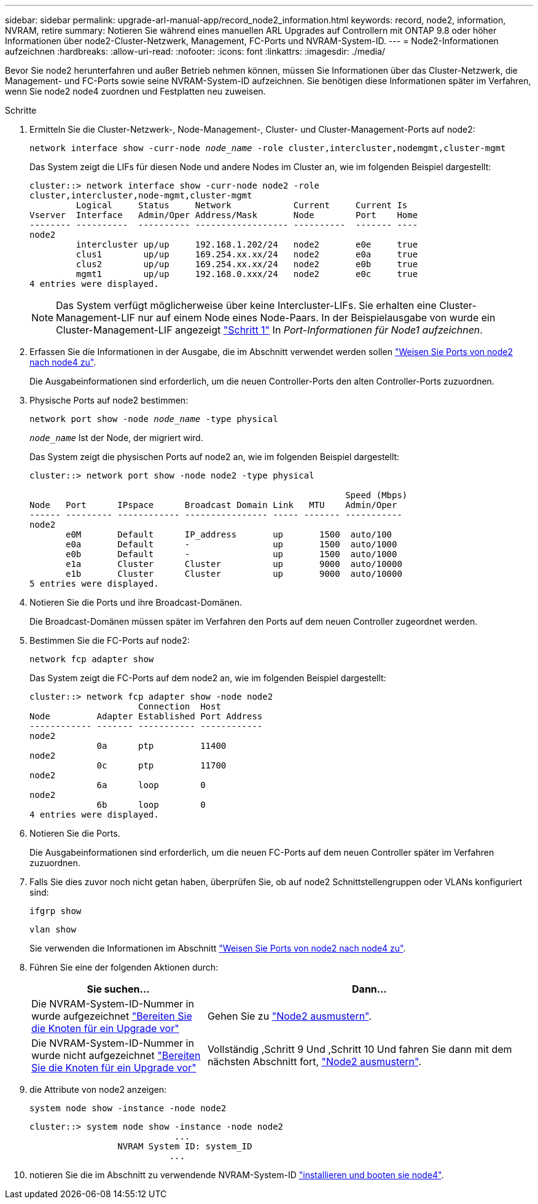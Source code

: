 ---
sidebar: sidebar 
permalink: upgrade-arl-manual-app/record_node2_information.html 
keywords: record, node2, information, NVRAM, retire 
summary: Notieren Sie während eines manuellen ARL Upgrades auf Controllern mit ONTAP 9.8 oder höher Informationen über node2-Cluster-Netzwerk, Management, FC-Ports und NVRAM-System-ID. 
---
= Node2-Informationen aufzeichnen
:hardbreaks:
:allow-uri-read: 
:nofooter: 
:icons: font
:linkattrs: 
:imagesdir: ./media/


[role="lead"]
Bevor Sie node2 herunterfahren und außer Betrieb nehmen können, müssen Sie Informationen über das Cluster-Netzwerk, die Management- und FC-Ports sowie seine NVRAM-System-ID aufzeichnen. Sie benötigen diese Informationen später im Verfahren, wenn Sie node2 node4 zuordnen und Festplatten neu zuweisen.

.Schritte
. Ermitteln Sie die Cluster-Netzwerk-, Node-Management-, Cluster- und Cluster-Management-Ports auf node2:
+
`network interface show -curr-node _node_name_ -role cluster,intercluster,nodemgmt,cluster-mgmt`

+
Das System zeigt die LIFs für diesen Node und andere Nodes im Cluster an, wie im folgenden Beispiel dargestellt:

+
[listing]
----
cluster::> network interface show -curr-node node2 -role
cluster,intercluster,node-mgmt,cluster-mgmt
         Logical     Status     Network            Current     Current Is
Vserver  Interface   Admin/Oper Address/Mask       Node        Port    Home
-------- ----------  ---------- ------------------ ----------  ------- ----
node2
         intercluster up/up     192.168.1.202/24   node2       e0e     true
         clus1        up/up     169.254.xx.xx/24   node2       e0a     true
         clus2        up/up     169.254.xx.xx/24   node2       e0b     true
         mgmt1        up/up     192.168.0.xxx/24   node2       e0c     true
4 entries were displayed.
----
+

NOTE: Das System verfügt möglicherweise über keine Intercluster-LIFs. Sie erhalten eine Cluster-Management-LIF nur auf einem Node eines Node-Paars. In der Beispielausgabe von wurde ein Cluster-Management-LIF angezeigt link:record_node1_information.html#step["Schritt 1"] In _Port-Informationen für Node1 aufzeichnen_.

. Erfassen Sie die Informationen in der Ausgabe, die im Abschnitt verwendet werden sollen link:map_ports_node2_node4.html["Weisen Sie Ports von node2 nach node4 zu"].
+
Die Ausgabeinformationen sind erforderlich, um die neuen Controller-Ports den alten Controller-Ports zuzuordnen.

. Physische Ports auf node2 bestimmen:
+
`network port show -node _node_name_ -type physical` +

+
`_node_name_` Ist der Node, der migriert wird.

+
Das System zeigt die physischen Ports auf node2 an, wie im folgenden Beispiel dargestellt:

+
[listing]
----
cluster::> network port show -node node2 -type physical

                                                             Speed (Mbps)
Node   Port      IPspace      Broadcast Domain Link   MTU    Admin/Oper
------ --------- ------------ ---------------- ----- ------- -----------
node2
       e0M       Default      IP_address       up       1500  auto/100
       e0a       Default      -                up       1500  auto/1000
       e0b       Default      -                up       1500  auto/1000
       e1a       Cluster      Cluster          up       9000  auto/10000
       e1b       Cluster      Cluster          up       9000  auto/10000
5 entries were displayed.
----
. Notieren Sie die Ports und ihre Broadcast-Domänen.
+
Die Broadcast-Domänen müssen später im Verfahren den Ports auf dem neuen Controller zugeordnet werden.

. Bestimmen Sie die FC-Ports auf node2:
+
`network fcp adapter show`

+
Das System zeigt die FC-Ports auf dem node2 an, wie im folgenden Beispiel dargestellt:

+
[listing]
----
cluster::> network fcp adapter show -node node2
                     Connection  Host
Node         Adapter Established Port Address
------------ ------- ----------- ------------
node2
             0a      ptp         11400
node2
             0c      ptp         11700
node2
             6a      loop        0
node2
             6b      loop        0
4 entries were displayed.
----
. Notieren Sie die Ports.
+
Die Ausgabeinformationen sind erforderlich, um die neuen FC-Ports auf dem neuen Controller später im Verfahren zuzuordnen.

. Falls Sie dies zuvor noch nicht getan haben, überprüfen Sie, ob auf node2 Schnittstellengruppen oder VLANs konfiguriert sind:
+
`ifgrp show`

+
`vlan show`

+
Sie verwenden die Informationen im Abschnitt link:map_ports_node2_node4.html["Weisen Sie Ports von node2 nach node4 zu"].

. Führen Sie eine der folgenden Aktionen durch:
+
[cols="35,65"]
|===
| Sie suchen... | Dann... 


| Die NVRAM-System-ID-Nummer in wurde aufgezeichnet link:prepare_nodes_for_upgrade.html["Bereiten Sie die Knoten für ein Upgrade vor"] | Gehen Sie zu link:retire_node2.html["Node2 ausmustern"]. 


| Die NVRAM-System-ID-Nummer in wurde nicht aufgezeichnet link:prepare_nodes_for_upgrade.html["Bereiten Sie die Knoten für ein Upgrade vor"] | Vollständig ,Schritt 9 Und ,Schritt 10 Und fahren Sie dann mit dem nächsten Abschnitt fort, link:retire_node2.html["Node2 ausmustern"]. 
|===
. [[man_record_2_steep9]]die Attribute von node2 anzeigen:
+
`system node show -instance -node node2`

+
[listing]
----
cluster::> system node show -instance -node node2
                            ...
                 NVRAM System ID: system_ID
                           ...
----
. [[man_record_2_steep10]]notieren Sie die im Abschnitt zu verwendende NVRAM-System-ID link:install_boot_node4.html["installieren und booten sie node4"].

